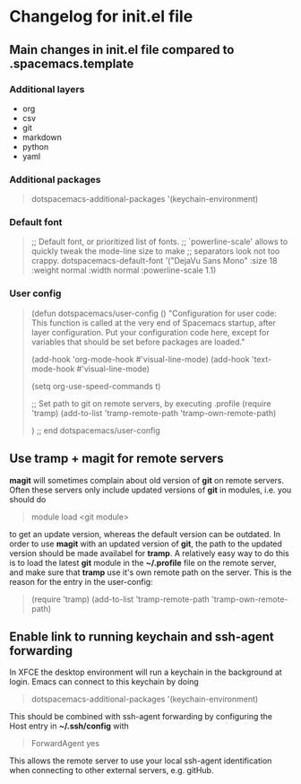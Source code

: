 * Changelog for init.el file

** Main changes in init.el file compared to .spacemacs.template
*** Additional layers
- org
- csv
- git
- markdown
- python
- yaml

*** Additional packages
  #+begin_quote
  dotspacemacs-additional-packages '(keychain-environment)
  #+end_quote

*** Default font
  #+begin_quote
  ;; Default font, or prioritized list of fonts.
  ;; `powerline-scale' allows to quickly tweak the mode-line size to make
  ;; separators look not too crappy.
  dotspacemacs-default-font '("DejaVu Sans Mono"
                              :size 18
                              :weight normal
                              :width normal
                              :powerline-scale 1.1)
  #+end_quote

*** User config 
  #+begin_quote
  (defun dotspacemacs/user-config ()
    "Configuration for user code:
  This function is called at the very end of Spacemacs startup, after layer
  configuration.
  Put your configuration code here, except for variables that should be set
  before packages are loaded."

    (add-hook 'org-mode-hook #'visual-line-mode)
    (add-hook 'text-mode-hook #'visual-line-mode)

    (setq org-use-speed-commands t)

    ;; Set path to git on remote servers, by executing .profile
    (require 'tramp)
    (add-to-list 'tramp-remote-path 'tramp-own-remote-path)

    )
  ;; end dotspacemacs/user-config
  #+end_quote


** Use tramp + magit for remote servers
*magit* will sometimes complain about old version of *git* on remote servers. Often these servers only include updated versions of *git* in modules, i.e. you should do 
#+begin_quote
  module load <git module>
#+end_quote
to get an update version, whereas the default version can be outdated. In order to use *magit* with an updated version of *git*, the path to the updated version should be made availabel for *tramp*. A relatively easy way to do this is to load the latest *git* module in the **~/.profile** file on the remote server, and make sure that *tramp* use it's own remote path on the server. This is the reason for the entry in the user-config:
#+begin_quote
  (require 'tramp)
  (add-to-list 'tramp-remote-path 'tramp-own-remote-path)
#+end_quote


** Enable link to running keychain and ssh-agent forwarding
In XFCE the desktop environment will run a keychain in the background at login. Emacs can connect to this keychain by doing
#+begin_quote
   dotspacemacs-additional-packages '(keychain-environment)
#+end_quote
This should be combined with ssh-agent forwarding by configuring the Host entry in **~/.ssh/config** with
#+begin_quote
   ForwardAgent yes
#+end_quote
This allows the remote server to use your local ssh-agent identification when connecting to other external servers, e.g. gitHub.

